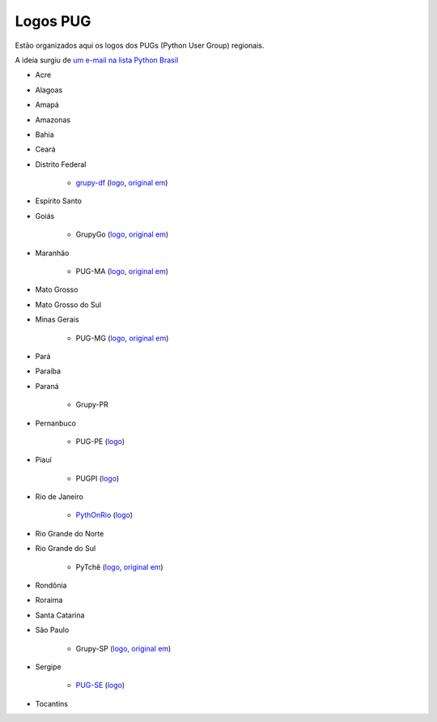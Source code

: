 =========
Logos PUG
=========

Estão organizados aqui os logos dos PUGs (Python User Group) regionais.

A ideia surgiu de `um e-mail na lista Python Brasil <https://groups.google.com/forum/#!topic/python-brasil/A2dPdkV42so>`_

* Acre

* Alagoas

* Amapá

* Amazonas

* Bahia

* Ceará

* Distrito Federal

    - `grupy-df <http://grupydf.github.io/>`_ (`logo <grupy-df.svg>`_, `original em <https://github.com/grupydf/logo/blob/master/propostas-svg/proposta-9.svg>`_)

* Espírito Santo

* Goiás

    - GrupyGo (`logo <python-goias.png>`_, `original em <https://github.com/guilhermebr/grupygo/blob/master/application/static/img/python-goias.png>`_)

* Maranhão

    - PUG-MA (`logo <pugma.png>`_, `original em <https://github.com/pug-ma/pugma-website/blob/master/apps/page/static/img/pugma.png>`_)

* Mato Grosso

* Mato Grosso do Sul

* Minas Gerais

    - PUG-MG (`logo <python-mg-Logo.png>`_, `original em <https://github.com/python-mg/python-mg/blob/master/logos/python-mg-Logo.png>`_)

* Pará

* Paraíba

* Paraná

    - Grupy-PR

* Pernanbuco

    - PUG-PE (`logo <pug-pe.png>`_)

* Piauí

    - PUGPI (`logo <logo-pugpi.png>`_)

* Rio de Janeiro

    - `PythOnRio <http://wiki.python.org.br/PythOnRio>`_ (`logo <pythonrio.png>`_)

* Rio Grande do Norte

* Rio Grande do Sul

    - PyTchê (`logo <logo_pytche.png>`_, `original em <https://github.com/PyTche/pytche-site/blob/master/_static/logo_pytche.png>`_)

* Rondônia

* Roraima

* Santa Catarina

* São Paulo

    - Grupy-SP (`logo <logo-grupysp.png>`_, `original em <https://github.com/grupy-sp/logo/blob/master/logo-grupysp.png>`_)

* Sergipe

    - `PUG-SE <http://pug-se.github.io>`_ (`logo <pug-se.png>`_)

* Tocantins
